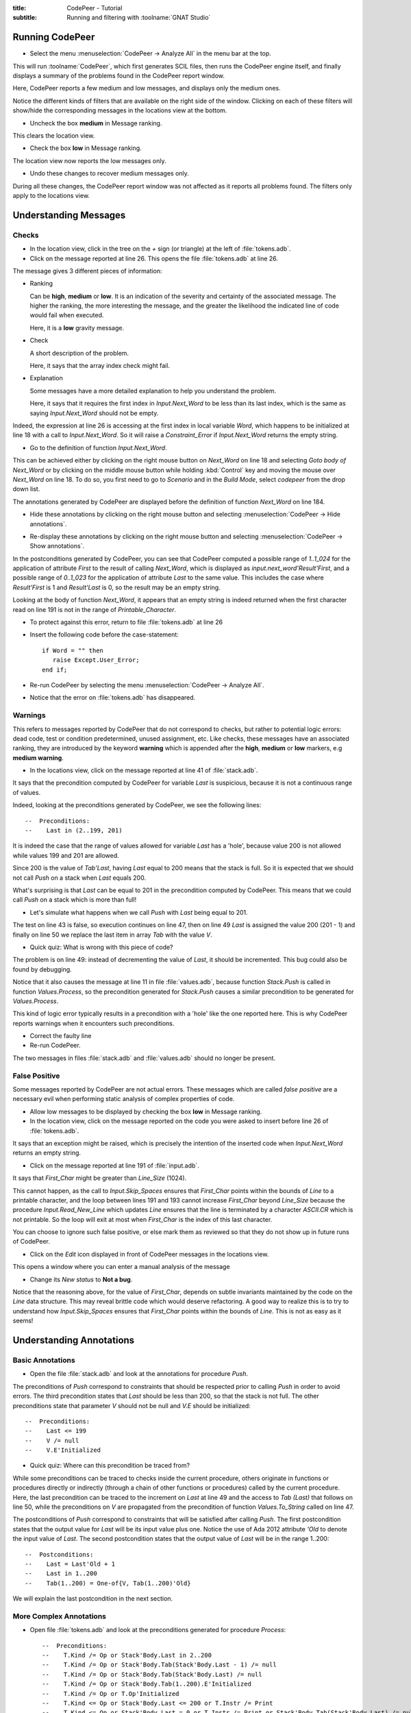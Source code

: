 :title: CodePeer - Tutorial
:subtitle: Running and filtering with :toolname:`GNAT Studio`

.. highlight:: Ada

****************
Running CodePeer
****************

* Select the menu :menuselection:`CodePeer -> Analyze All` in the menu bar at the top.

.. image:: codepeer/menu_analyze_all.png

This will run :toolname:`CodePeer`, which first generates SCIL files, then runs
the CodePeer engine itself, and finally displays a summary of the problems
found in the CodePeer report window.

Here, CodePeer reports a few medium and low messages, and displays only the medium ones.

.. image:: codepeer/tutorial_report.png

.. image:: codepeer/tutorial_messages_medium.png

Notice the different kinds of filters that are available on the right side of
the window. Clicking on each of these filters will show/hide the corresponding
messages in the locations view at the bottom.

* Uncheck the box **medium** in Message ranking.

This clears the location view.

* Check the box **low** in Message ranking.

The location view now reports the low messages only.

.. image:: codepeer/tutorial_messages_low.png

* Undo these changes to recover medium messages only.

During all these changes,
the CodePeer report window was not affected as it reports all problems found.
The filters only apply to the locations view.

**********************
Understanding Messages
**********************

======
Checks
======

* In the location view, click in the tree on the `+` sign (or triangle) at the left of :file:`tokens.adb`.

* Click on the message reported at line 26. This opens the file :file:`tokens.adb` at line 26.

.. image:: codepeer/tutorial_l26_location.png

.. image:: codepeer/tutorial_l26_code.png

The message gives 3 different pieces of information:

* Ranking

  Can be **high**, **medium** or **low**. It is an indication of the
  severity and certainty of the associated message.  The higher the
  ranking, the more interesting the message, and the greater the
  likelihood the indicated line of code would fail when executed.

  Here, it is a **low** gravity message.

* Check

  A short description of the problem.

  Here, it says that the array index check might fail.

* Explanation

  Some messages have a more detailed explanation to help you understand
  the problem.

  Here, it says that it requires the first index in
  `Input.Next_Word` to be less than its last index, which is the
  same as saying `Input.Next_Word` should not be empty.

Indeed, the expression at line 26 is accessing at the first index in local
variable `Word`, which happens to be initialized at line 18 with a call to
`Input.Next_Word`. So it will raise a `Constraint_Error` if `Input.Next_Word`
returns the empty string.

* Go to the definition of function `Input.Next_Word`.

This can be achieved either by clicking on the right mouse button on `Next_Word` on line 18 and
selecting `Goto body of Next_Word` or by clicking on the middle mouse button
while holding :kbd:`Control` key and moving the mouse over `Next_Word` on line 18.
To do so, you first need to go to `Scenario` and in the `Build Mode`, select
`codepeer` from the drop down list.

The annotations generated by CodePeer are displayed before the definition of
function `Next_Word` on line 184.

.. image:: codepeer/tutorial_next_word_annotations.png

* Hide these annotations by clicking on the right mouse button and selecting :menuselection:`CodePeer -> Hide annotations`.

.. image:: codepeer/tutorial_next_word_hide_annotations.png
    :width: 50%

* Re-display these annotations by clicking on the right mouse button and selecting :menuselection:`CodePeer -> Show annotations`.

In the postconditions generated by CodePeer, you can see that CodePeer computed
a possible range of `1..1_024` for the application of attribute `First` to the
result of calling `Next_Word`, which is displayed as
`input.next_word'Result'First`, and a possible range of `0..1_023` for the
application of attribute `Last` to the same value. This includes the case where
`Result'First` is 1 and `Result'Last` is 0, so the result may be an empty
string.

Looking at the body of function `Next_Word`, it appears that an empty string is
indeed returned when the first character read on line
191 is not in the range of `Printable_Character`.

* To protect against this error, return to file :file:`tokens.adb` at line 26
* Insert the following code before the case-statement::

              if Word = "" then
                 raise Except.User_Error;
              end if;

* Re-run CodePeer by selecting the menu :menuselection:`CodePeer -> Analyze All`.
* Notice that the error on :file:`tokens.adb` has disappeared.

========
Warnings
========

This refers to messages reported by CodePeer that do not correspond to
checks, but rather to potential logic errors: dead code, test or condition
predetermined, unused assignment, etc. Like checks, these messages have an
associated ranking, they are introduced by the keyword **warning** which
is appended after the **high**, **medium** or **low** markers, e.g
**medium warning**.

* In the locations view, click on the message reported at line 41 of :file:`stack.adb`. 

It says that the precondition
computed by CodePeer for variable `Last` is suspicious, because it is not a
continuous range of values.

Indeed, looking at the preconditions generated by CodePeer, we see the
following lines::

     --  Preconditions:
     --    Last in (2..199, 201)


It is indeed the case that the range of values allowed for variable `Last` has
a 'hole', because value 200 is not allowed while values
199 and 201 are allowed.

Since 200 is the value of `Tab'Last`, having `Last` equal to
200 means that the stack is full. So it is expected that we should not call
`Push` on a stack when `Last` equals 200.

What's surprising is that `Last` can be equal to 201 in the precondition
computed by CodePeer. This means that we could call `Push` on a stack which is
more than full!

* Let's simulate what happens when we call `Push` with `Last` being equal to 201.

The test on line 43 is false, so execution continues on line 47, then on line
49 `Last` is assigned the value 200 (201 - 1) and finally on line 50 we replace the last item in array `Tab` with the
value `V`.

* Quick quiz: What is wrong with this piece of code?

The problem is on line 49: instead of decrementing the value of `Last`, it
should be incremented. This bug could also be found by debugging.

Notice that it also causes the message at line 11 in file :file:`values.adb`,
because function `Stack.Push` is called in function `Values.Process`, so the
precondition generated for `Stack.Push` causes a similar precondition to be
generated for `Values.Process`.

This kind of logic error typically results in a precondition with a 'hole' like
the one reported here. This is why CodePeer reports warnings when it encounters
such preconditions.

* Correct the faulty line
* Re-run CodePeer.

The two messages in files :file:`stack.adb` and :file:`values.adb` should no longer be present.

==============
False Positive
==============

Some messages reported by CodePeer are not actual errors. These messages which
are called *false positive* are a necessary evil when performing static
analysis of complex properties of code.

* Allow low messages to be displayed by checking the box **low** in Message ranking.

* In the location view, click on the message reported on the code you were asked to insert before line 26 of :file:`tokens.adb`.

It says that an exception might
be raised, which is precisely the intention of the inserted code when
`Input.Next_Word` returns an empty string.

* Click on the message reported at line 191 of :file:`input.adb`.

It says that `First_Char` might be greater than `Line_Size` (1024).

This cannot happen, as the call to `Input.Skip_Spaces` ensures that
`First_Char` points within the bounds of `Line` to a printable character, and
the loop between lines 191 and 193 cannot increase `First_Char` beyond
`Line_Size` because the procedure `Input.Read_New_Line` which updates `Line`
ensures that the line is terminated by a character `ASCII.CR` which is not
printable. So the loop will exit at most when `First_Char` is the index of this
last character.

You can choose to ignore such false positive, or else mark them as reviewed so
that they do not show up in future runs of CodePeer.

* Click on the *Edit* icon displayed in front of CodePeer messages in the locations view.

.. image:: codepeer/tutorial_edit.png

This opens a window where you can enter a manual analysis of the message

.. image:: codepeer/tutorial_edit_window.png

* Change its *New status* to **Not a bug**.

Notice that the reasoning above, for the value of `First_Char`, depends on
subtle invariants maintained by the code on the `Line` data structure. This may
reveal brittle code which would deserve refactoring. A good way to realize this
is to try to understand how `Input.Skip_Spaces` ensures that `First_Char`
points within the bounds of `Line`. This is not as easy as it seems!


*************************
Understanding Annotations
*************************

=================
Basic Annotations
=================

* Open the file :file:`stack.adb` and look at the annotations for procedure `Push`.

The preconditions of `Push` correspond to constraints that should be respected
prior to calling `Push` in order to avoid errors. The third precondition states
that `Last` should be less than 200, so that the stack is not full. The other
preconditions state that parameter `V` should not be null and `V.E` should be
initialized::

     --  Preconditions:
     --    Last <= 199
     --    V /= null
     --    V.E'Initialized

* Quick quiz: Where can this precondition be traced from?

While some preconditions can be traced to checks inside the current procedure,
others originate in functions or procedures directly or indirectly (through a
chain of other functions or procedures) called by the current procedure. Here,
the last precondition can be traced to the increment on `Last` at line 49 and
the access to `Tab (Last)` that follows on line 50, while the preconditions on
`V` are propagated from the precondition of function `Values.To_String` called
on line 47.

The postconditions of `Push` correspond to constraints that will be satisfied
after calling `Push`. The first postcondition states that the output value for
`Last` will be its input value plus one. Notice the use of Ada 2012
attribute `'Old` to denote the input value of `Last`. The second postcondition
states that the output value of `Last` will be in the range 1..200::

     --  Postconditions:
     --    Last = Last'Old + 1
     --    Last in 1..200
     --    Tab(1..200) = One-of{V, Tab(1..200)'Old}

We will explain the last postcondition in the next section.

========================
More Complex Annotations
========================

* Open file :file:`tokens.adb` and look at the preconditions generated for procedure `Process`::

   --  Preconditions:
   --    T.Kind /= Op or Stack'Body.Last in 2..200
   --    T.Kind /= Op or Stack'Body.Tab(Stack'Body.Last - 1) /= null
   --    T.Kind /= Op or Stack'Body.Tab(Stack'Body.Last) /= null
   --    T.Kind /= Op or Stack'Body.Tab(1..200).E'Initialized
   --    T.Kind /= Op or T.Op'Initialized
   --    T.Kind <= Op or Stack'Body.Last <= 200 or T.Instr /= Print
   --    T.Kind <= Op or Stack'Body.Last = 0 or T.Instr /= Print or Stack'Body.Tab(Stack'Body.Last) /= null
   --    T.Kind <= Op or Stack'Body.Last = 0 or T.Instr /= Print or Stack'Body.Tab(1..200).E'Initialized
   --    T.Kind <= Op or T.Instr <= Print
   --    T.Kind >= Op or Stack'Body.Last <= 199
   --    T.Kind >= Op or T.Val /= null
   --    T.Kind >= Op or T.Val.E'Initialized


Some preconditions are disjunctions of cases, like
`T.Kind /= Op or Last in 2..200`. This conditional precondition states that,
either `T.Kind` is different from `Op`, or `Last` must be in the range
`2..200`. This is because the constraint on `Last` comes from a path in
`Process` that is only executed when `T.Kind = Op`, so it does not apply when
`T.Kind /= Op`.

* Look now at the postconditions generated for procedure `Process`::

   --  Postconditions:
   --    Stack'Body.Last = One-of{Stack'Body.Last'Old + 1, Stack'Body.Last'Old - 2, Stack'Body.Last'Old - 1, 0, Stack'Body.Last'Old}
   --    Stack'Body.Last <= 200
   --    Stack'Body.Tab(1..200) = One-of{T.Val, Stack'Body.Tab(1..200)'Old, new Value_Info(in values.operations.process)#1'Address}
   --    new Value_Info(in values.operations.process)#1.<num objects> in 0..1
   --    new Value_Info(in values.operations.process)#1.E'Initialized

Some postconditions of `Process` are of the form `Variable =
One-of{Value1, Value2, ...}`. This indicates that the output value of
`Variable` is either `Value1` or `Value2` or ...
Look in particular at the postcondition of this form for `Last`. CodePeer
computed that the
possible output value for `Last` is either zero, input value of `Last`,
input value of `Last` plus one, input value of `Last` minus one or input value
of `Last` minus two. This postcondition effectively summarizes all the
possible modifications occuring to `Last` in various procedures and functions
called from `Process`.

Be aware that, although annotations are displayed in an Ada-friendly syntax,
they may not be legal Ada, or they may designate something different than in
Ada. For example, there is no way in Ada to specify that a value should be
initialized like suggested by the pseudo-Ada attribute `'Initialized`.
Likewise, it is not valid in Ada to refer to the value of 'any element of an
array' like done in CodePeer annotations using the syntax of an array slice.
